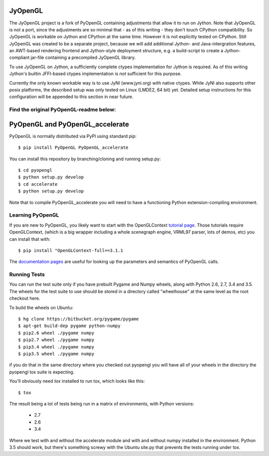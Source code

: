 JyOpenGL
========

The JyOpenGL project is a fork of PyOpenGL containing adjustments that allow it to
run on Jython. Note that JyOpenGL is not a port, since the adjustments are so
minimal that - as of this writing - they don't touch CPython compatibility.
So JyOpenGL is workable on Jython and CPython at the same time. However it is not
explicitly tested on CPython.
Still JyOpenGL was created to be a separate project, because we will add additional
Jython- and Java-intergration features, an AWT-based rendering frontend and
Jython-style deployment structure, e.g. a build-script to create a Jython-compliant
jar-file containing a precompiled JyOpenGL library.

To use JyOpenGL on Jython, a sufficiently complete ctypes implementation for Jython is
required. As of this writing Jython's builtin JFFI-based ctypes implementation is
*not* sufficient for this purpose.

Currently the only known workable way is to use JyNI (www.jyni.org) with native ctypes.
While JyNI also supports other posix platforms, the described setup was only tested
on Linux (LMDE2, 64 bit) yet.
Detailed setup instructions for this configuration will be appended to this section
in near future.


Find the original PyOpenGL-readme below:
----------------------------------------


PyOpenGL and PyOpenGL_accelerate
=================================

PyOpenGL is normally distributed via PyPI using standard pip::

    $ pip install PyOpenGL PyOpenGL_accelerate

You can install this repository by branching/cloning and running
setup.py::

    $ cd pyopengl
    $ python setup.py develop
    $ cd accelerate
    $ python setup.py develop

Note that to compile PyOpenGL_accelerate you will need to have 
a functioning Python extension-compiling environment.

Learning PyOpenGL
-----------------

If you are new to PyOpenGL, you likely want to start with the OpenGLContext `tutorial page`_.
Those tutorials require OpenGLContext, (which is a big wrapper including a whole
scenegraph engine, VRML97 parser, lots of demos, etc) you can install that with::

    $ pip install "OpenGLContext-full==3.1.1

The `documentation pages`_ are useful for looking up the parameters and semantics of 
PyOpenGL calls.

.. _`tutorial page`: http://pyopengl.sourceforge.net/context/tutorials/index.html
.. _`documentation pages`: http://pyopengl.sourceforge.net/documentation/


Running Tests
--------------

You can run the test suite only if you have prebuilt Pygame and 
Numpy wheels, along with Python 2.6, 2.7, 3.4 and 3.5. The 
wheels for the test suite to use should be stored in a directory
called "wheelhouse" at the same level as the root checkout here.

To build the wheels on Ubuntu::

    $ hg clone https://bitbucket.org/pygame/pygame
    $ apt-get build-dep pygame python-numpy
    $ pip2.6 wheel ./pygame numpy
    $ pip2.7 wheel ./pygame numpy
    $ pip3.4 wheel ./pygame numpy
    $ pip3.5 wheel ./pygame numpy

if you do that in the same directory where you checked out pyopengl
you will have all of your wheels in the directory the pyopengl 
tox suite is expecting.

You'll obviously need `tox` installed to run tox, which looks
like this::

    $ tox

The result being a lot of tests being run in a matrix of environments,
with Python versions:

    * 2.7
    * 2.6
    * 3.4

Where we test with and without the accelerate module and with and 
without numpy installed in the environment.  Python 3.5 should 
work, but there's something screwy with the Ubuntu site.py that 
prevents the tests running under tox.
